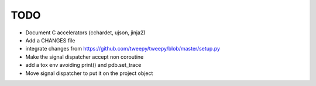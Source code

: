 TODO
====

- Document C accelerators (cchardet, ujson, jinja2)
- Add a CHANGES file
- integrate changes from https://github.com/tweepy/tweepy/blob/master/setup.py
- Make the signal dispatcher accept non coroutine
- add a tox env avoiding print() and pdb.set_trace
- Move signal dispatcher to put it on the project object
